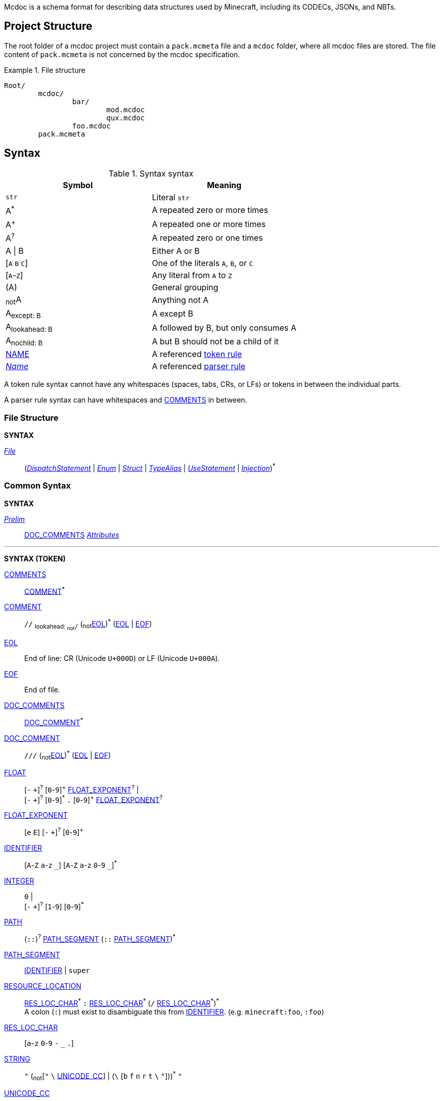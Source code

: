 :page-layout: default
:page-title: Mcdoc
:page-parent: Home
:page-nav_order: 1

Mcdoc is a schema format for describing data structures used by Minecraft, including its CODECs, JSONs, and NBTs.

== Project Structure

The root folder of a mcdoc project must contain a `pack.mcmeta` file and a `mcdoc` folder, where all mcdoc files are stored.
The file content of `pack.mcmeta` is not concerned by the mcdoc specification.

.File structure
====
[source]
----
Root/
	mcdoc/
		bar/
			mod.mcdoc
			qux.mcdoc
		foo.mcdoc
	pack.mcmeta
----
====

== Syntax

:plus: pass:n[^pass:[+]^]
:star: pass:n[^+*+^]

[[tb-syntax-syntax]]
.Syntax syntax
|===
|Symbol |Meaning

|`str` |Literal `str`
|A{star} |A repeated zero or more times
|A{plus} |A repeated one or more times
|A^?^ |A repeated zero or one times
|A \| B |Either A or B
|++[++`A` `B` `C`++]++ |One of the literals `A`, `B`, or `C`
|++[++`A`-`Z`++]++ |Any literal from `A` to `Z`
|(A) |General grouping
|~not~A |Anything not A
|A~pass:n[except: B]~ |A except B
|A~pass:n[lookahead: B]~ |A followed by B, but only consumes A
|A~pass:n[nochild: B]~ |A but B should not be a child of it
|<<tb-syntax-syntax,NAME>> |A referenced <<token-rule>>
|<<tb-syntax-syntax,_Name_>> |A referenced <<parser-rule>>
|===

[[token-rule,token rule]]
A token rule syntax cannot have any whitespaces (spaces, tabs, CRs, or LFs) or tokens in between the individual parts.

[[parser-rule,parser rule]]
A parser rule syntax can have whitespaces and <<t-comments>> in between.

=== File Structure

****
**SYNTAX**

[[s-file,_File_]]
<<s-file>>:: (<<s-dispatch>> | <<s-enum>> | <<s-struct>> | <<s-type-alias>> | <<s-use>> | <<s-inject>>){star}

****

=== Common Syntax

****
**SYNTAX**

[[s-prelim,_Prelim_]]
<<s-prelim>>:: <<t-doc-comments>> <<s-attributes>>

'''
**SYNTAX (TOKEN)**

[[t-comments,COMMENTS]]
<<t-comments>>:: <<t-comment>>{star}

[[t-comment,COMMENT]]
<<t-comment>>:: `//` ~pass:n[lookahead: ~not~`/`]~ (~not~<<t-eol>>){star} (<<t-eol>> | <<t-eof>>)

[[t-eol,EOL]]
<<t-eol>>:: End of line: CR (Unicode `U+000D`) or LF (Unicode `U+000A`).

[[t-eof,EOF]]
<<t-eof>>:: End of file.

[[t-doc-comments,DOC_COMMENTS]]
<<t-doc-comments>>:: <<t-doc-comment>>{star}

[[t-doc-comment,DOC_COMMENT]]
<<t-doc-comment>>:: `///` (~not~<<t-eol>>){star} (<<t-eol>> | <<t-eof>>)

[[t-float,FLOAT]]
<<t-float>>::
	++[++`-` `pass:[+]`++]++^?^ ++[++`0`-`9`++]++{plus} <<t-float-exp>>^?^ | +
	++[++`-` `pass:[+]`++]++^?^ ++[++`0`-`9`++]++{star} `.` ++[++`0`-`9`++]++{plus} <<t-float-exp>>^?^

[[t-float-exp,FLOAT_EXPONENT]]
<<t-float-exp>>:: ++[++`e` `E`++]++ ++[++`-` `pass:[+]`++]++^?^ ++[++`0`-`9`++]++{plus}

[[t-ident,IDENTIFIER]]
<<t-ident>>:: ++[++`A`-`Z` `a`-`z` `+_+`++]++ ++[++`A`-`Z` `a`-`z` `0`-`9` `+_+`++]++{star}

[[t-integer,INTEGER]]
<<t-integer>>::
	`0` | +
	++[++`-` `pass:[+]`++]++^?^ ++[++`1`-`9`++]++ ++[++`0`-`9`++]++{star}

[[t-path,PATH]]
<<t-path>>:: (`::`)^?^ <<t-path-seg>> (`::` <<t-path-seg>>){star}

[[t-path-seg,PATH_SEGMENT]]
<<t-path-seg>>:: <<t-ident>> | `super`

[[t-res-loc,RESOURCE_LOCATION]]
<<t-res-loc>>::
	<<t-res-loc-char>>{star} `:` <<t-res-loc-char>>{star} (`/` <<t-res-loc-char>>{star}){star} +
	A colon (`:`) must exist to disambiguate this from <<t-ident>>. (e.g. `minecraft:foo`, `:foo`)

[[t-res-loc-char,RES_LOC_CHAR]]
<<t-res-loc-char>>:: ++[++`a`-`z` `0`-`9` `-` `+_+` `.`++]++

[[t-string,STRING]]
<<t-string>>:: `"` ++(++~not~++[++`"` `+\+` <<t-unicode-cc>>++]++ | ++(++`+\+` ++[++`b` `f` `n` `r` `t` `+\+` `"`++]++++))++{star} `"`

[[t-unicode-cc,UNICODE_CC]]
<<t-unicode-cc>>:: Unicode control characters.

[[t-typed-number,TYPED_NUMBER]]
<<t-typed-number>>:: <<t-float>> ++[++`b` `B` `d` `D` `f` `F` `l` `L` `s` `S`++]++^?^

****

=== Dispatcher

****
**SYNTAX**

[[s-dispatch,_DispatchStatement_]]
<<s-dispatch>>:: `dispatch` <<t-res-loc>> <<s-static-index>>^?^ `to` <<s-type>>

****

A **dispatcher** can be used to dispatch to a specific type from a given index.
Each case of a dispatcher can be declared by a <<s-dispatch>> and referenced by a <<s-dispatcher-type>>.

Dispatchers are named after <<t-res-loc>>s, so unlike other values in mcdoc that are named after <<t-ident>>s which require <<use-statement,being imported>> before they can be used in an external file, dispatchers are inherently global and can be accessed anywhere inside an mcdoc project.

When a non-existing index is used to access a dispatcher, a union consisting of all types registered under the dispatcher is generated as a fallback case at runtime.
The union is marked with the "nonexhaustive" metadata.

=== Enum

****
**SYNTAX**

[[s-enum,_Enum_]]
<<s-enum>>:: <<s-prelim>> `enum` `(` <<t-enum-type>> `)` <<t-ident>>^?^ <<s-enum-block>>

[[s-enum-block,_EnumBlock_]]
<<s-enum-block>>::
	`{` `}` | +
	`{` <<s-enum-field>> (`,` <<s-enum-field>>){star} `,`^?^ `}`

[[s-enum-field,_EnumField_]]
<<s-enum-field>>:: <<s-prelim>> <<t-ident>> `=` <<t-enum-value>>

'''
**SYNTAX (TOKEN)**

[[t-enum-type,ENUM_TYPE]]
<<t-enum-type>>:: `byte` | `short` | `int` | `long` | `string` | `float` | `double`

[[t-enum-value,ENUM_VALUE]]
<<t-enum-value>>:: <<t-integer>> | <<t-float>> | <<t-string>>

****

=== Struct

****
**SYNTAX**

[[s-struct,_Struct_]]
<<s-struct>>:: <<s-prelim>> `struct` <<t-ident>>^?^ <<s-type-parameter-block>>^?^ <<s-struct-block>>

[[s-type-parameter-block,_TypeParameterBlock_]]
<<s-type-parameter-block>>::
	`<` `>` | +
	`<` <<t-ident>> (`,` <<t-ident>>){star} `,`^?^ `>`

[[s-struct-block,_StructBlock_]]
<<s-struct-block>>::
	`{` `}` | +
	`{` <<s-struct-field>> (`,` <<s-struct-field>>){star} `,`^?^ `}`

[[s-struct-field,_StructField_]]
<<s-struct-field>>::
	<<s-prelim>> <<s-struct-key>> `?`^?^ `:` <<s-type>> | +
	`+...+` <<s-struct-resolvable>>

[[s-struct-key,_StructKey_]]
<<s-struct-key>>::
	<<t-string>> | +
	<<t-ident>> | +
	`[` <<s-type>> `]`

[[s-struct-resolvable,_StructResolvable_]]
<<s-struct-resolvable>>::
	<<t-ident>> | +
	<<s-dispatcher-type>>

****

A **struct** defines the schema of a dictionary-like structure consisting of key-value pairs, like a JSON object or an NBT compound tag.
If a key is duplicated, the type of the later one will override that of the former one.
The optional question mark (`?`) between the key and the colon (`:`) can be added to signal that this field is optional.

.Data pack tag struct
====
[source,rust]
----
struct Tag {
	replace?: boolean,
	values: [string],
}
----
====

The **spread operator** (three dots, `+...+`) followed by a struct resolvable can be used to reuse fields from another struct.
When there are multiple types provided for the same key, the latest definition will be used.

.Spread syntax
====
[source,rust]
----
struct Player {
	...Mob,
	abilities: Abilities,
	CustomName: (), // Overrides `CustomName` from the `Mob` struct.
}
----
====

A pair of angle brackets (`<` and `>`) can be put after the struct identifier to declare **type parameters**.

.Type parameter
====
[source,rust]
----
struct Tag<V extends string> {
	replace?: boolean,
	values: [V],
}
----
====

=== Type Alias

****
**SYNTAX**
[[s-type-alias,_TypeAlias_]]
<<s-type-alias>>:: <<s-prelim>> `type` <<t-ident>> <<s-type-parameter-block>>^?^ `=` <<s-type>>
****

=== Use Statement

****
**SYNTAX**
[[s-use,_UseStatement_]]
<<s-use>>:: `export`^?^ `use` <<t-path>> (`as` <<t-ident>>)^?^

****

=== Injection

****
**SYNTAX**
[[s-inject,_Injection_]]
<<s-inject>>:: `inject` (<<s-enum-inject>> | <<s-struct-inject>>)

[[s-enum-inject,_EnumInjection_]]
<<s-enum-inject>>:: `enum` `(` <<t-enum-type>> `)` <<t-path>> <<s-enum-block>>

[[s-struct-inject,_StructInjection_]]
<<s-struct-inject>>::
	`struct` <<t-path>> <<s-type-parameter-block>>^?^ <<s-struct-block>> +
	The type parameter block must be the same as the one on the original definition of the injected struct.

****

=== Attribute

****
**SYNTAX**

[[s-attributes,_Attributes_]]
<<s-attributes>>:: <<s-attribute>>{star}

[[s-attribute,_Attribute_]]
<<s-attribute>>::
	`+#[+` <<t-ident>> `]` | +
	`+#[+` <<t-ident>> `=` <<s-type>> `]` | +
	`+#[+` <<t-ident>> <<s-attribute-tree-value>> `]`

[[s-attribute-value,_Value_]]
<<s-attribute-value>>:: <<s-type>> | <<s-attribute-tree-value>>

[[s-attribute-tree-value,_TreeValue_]]
<<s-attribute-tree-value>>::
	`(` <<s-attribute-tree-body>>^?^ `)` | +
	`[` <<s-attribute-tree-body>>^?^ `]` | +
	`{` <<s-attribute-tree-body>>^?^ `}`

[[s-attribute-tree-body,_TreeBody_]]
<<s-attribute-tree-body>>::
	<<s-attribute-positional-values>> `,`^?^ | +
	<<s-attribute-named-values>> `,`^?^ | +
	<<s-attribute-positional-values>> `,` <<s-attribute-named-values>> `,`^?^

[[s-attribute-positional-values,_PositionalValues_]]
<<s-attribute-positional-values>>:: <<s-attribute-value>> (`,` <<s-attribute-value>>){star}

[[s-attribute-named-values,_NamedValues_]]
<<s-attribute-named-values>>:: <<s-attribute-named-value>> (`,` <<s-attribute-named-value>>){star}

[[s-attribute-named-value,_NamedValue_]]
<<s-attribute-named-value>>:: (<<t-ident>> | <<t-string>>) `=` <<s-attribute-value>>
****

.Attribute examples (non-final)
====
All following examples are *syntactically* legal under the current attribute proposal.
Which ones should be *semantically* legal, however, is still under debate.
[source,rust]
----
struct Foo {
	#[id=item]
	id1: string,
	id2: #[id=item] string,
	// id1 and id2 will likely both be supported and have equivalent effects.

	blockStateValue1: (
		#[serializable] string |
		byte | short | int | long | float | double
	),
	#[serialize_to=string]
	blockStateValue2: (string | byte | short | int | long | float | double),

	evilUUID1: (
		#[until("1.16", uuid_string_to_compound)] #[parser=uuid] string |
		#[until("1.17", uuid_compound_to_array)] MostLeastCompound |
		int[] # 4
	),
	#[history{
		(#[parser=uuid] string, until="1.16", updater=uuid_string_to_compound),
		(MostLeastCompound, until="1.17", updater=uuid_compound_to_array),
	}]
	evilUUID2: int[] # 4
}
----
====

=== Type

****
**SYNTAX**

[[s-type,_Type_]]
<<s-type>>::
	<<s-attributes>> <<s-unattributed-type>> <<s-index>>{star}

[[s-unattributed-type,_UnattributedType_]]
<<s-unattributed-type>>::
	<<s-keyword-type>> | +
	<<s-literal-type>> | +
	<<s-numeric-type>> | +
	<<s-primitive-array-type>> | +
	<<s-list-type>> | +
	<<s-tuple-type>> | +
	<<t-path>> | +
	<<s-dispatcher-type>> | +
	<<s-inline-type>> | +
	<<s-union-type>>

[[s-keyword-type,_KeywordType_]]
<<s-keyword-type>>::
	`any` | +
	`boolean` | +
	`string`

[[s-literal-type,_LiteralType_]]
<<s-literal-type>>::
	<<t-string>> |
	<<t-typed-number>>

[[s-numeric-type,_NumericType_]]
<<s-numeric-type>>::
	`byte` (`+#+` _IntRange_)^?^ | +
	`short` (`+#+` _IntRange_)^?^ | +
	`int` (`+#+` _IntRange_)^?^ | +
	`long` (`+#+` _IntRange_)^?^ | +
	`float` (`+#+` _FloatRange_)^?^ | +
	`double` (`+#+` _FloatRange_)^?^ +
	The optional range defines the range the value must be in.

[[s-primitive-array-type,_PrimitiveArrayType_]]
<<s-primitive-array-type>>::
	`byte` (`+#+` _IntRange_)^?^ `[]` (`+#+` _UnsignedIntRange_)^?^ | +
	`int` (`+#+` _IntRange_)^?^ `[]` (`+#+` _UnsignedIntRange_)^?^ | +
	`long` (`+#+` _IntRange_)^?^ `[]` (`+#+` _UnsignedIntRange_)^?^ +
	The first optional range defines the range the value must be in, while the second optional range defines the range of the size of the array.

[[s-list-type,_ListType_]]
<<s-list-type>>::
	`[` <<s-type>> `]` (`+#+` _UnsignedIntRange_)^?^ +
	The optional range defines the range of the size of the list.

[[s-tuple-type,_TupleType_]]
<<s-tuple-type>>::
	`[` <<s-type>> `,` `]` +
	`[` <<s-type>> (`,` <<s-type>>){plus} `,`^?^ `]`

[[s-dispatcher-type,_DispatcherType_]]
<<s-dispatcher-type>>:: <<t-res-loc>> <<s-index>>

[[s-inline-type,_InlineType_]]
<<s-inline-type>>::
	<<s-enum>> | +
	<<s-struct>>

[[s-union-type,_UnionType_]]
<<s-union-type>>::
	`(` `)` <<s-index>>{star} | +
	`(` <<s-type>> (`|` <<s-type>>){star} `)` <<s-index>>{star} +
	A pair of empty parentheses removes this field definition from the struct.

[[s-index,_Index_]]
<<s-index>>:: <<s-static-index>> | <<s-dynamic-index>>

[[s-static-index,_StaticIndex_]]
<<s-static-index>>::
	`[` <<t-static-index-key>> (`,` <<t-static-index-key>>){star} `]` +
	Multiple keys can be put inside the brackets to access multiple types from the target.
+
.Access multiple types from a dispatcher
====
`minecraft:entity[ender_dragon, wither]` -> Produces a union of the type for the Ender Dragon and the type for the Wither.
====

[[s-dynamic-index,_DynamicIndex_]]
<<s-dynamic-index>>:: `[[` <<t-accessor>> `]]`

'''

**SYNTAX (TOKEN)**

[[t-static-index-key,STATIC_INDEX_KEY]]
<<t-static-index-key>>:: <<t-ident>> | <<t-string>> | <<t-res-loc>>

[[t-accessor,ACCESSOR]]
<<t-accessor>>:: <<t-accessor-key>> (`.` <<t-accessor-key>>){star}

[[t-accessor-key,ACCESSOR_KEY]]
<<t-accessor-key>>:: <<t-ident>> | <<t-string>> | `super` | `key`

'''

Indices can access a type from a dispatcher or get a field type from an existing struct, both statically (i.e. the user provides the key literally in the mcdoc file) and dynamically (i.e. the user specifies a way to get the key from the given data structure at runtime).

.Indices
====
[source,rust]
----
struct Foo {
	id: string,
	cow_data: minecraft:entity[cow], // <1>
	dynamic_entity_data: minecraft:entity[[id]], // <2>
	command: minecraft:block[command_block][Command], // <3>
	dynamic_memories: minecraft:entity[[id]][Brain][memories], // <4>
}
----
<1> Static index on a dispatcher.
<2> Dynamic index on a dispatcher.
<3> Static index on a dispatcher, followed by a static index on a struct.
<4> Dynamic index on a dispatcher, followed by two static indices on two structs.
====

****

== Procedures

NOTE: Under this section, <<procedures,`PascalCase`>> represents a type in the procedure, <<procedures,`camelCase`>> represents a procedure, and `_italic_` represents a variable.

[[p-DereferencedType,`DereferencedType`]]
=== <<p-DereferencedType>>
A dereferenced type is a <<s-type>>~pass:n[nochild: <<t-path>>]~ .

[[p-value,`RuntimeValue`]]
=== <<p-value>>
A runtime value is an abstract representation of a data in memory that can be checked against by mcdoc.
It could be a deserialized JSON data or a deserialized NBT data, for example.

[[p-dereference,`dereference`]]
=== <<p-dereference>> (`_type_`: <<s-type>>): <<p-DereferencedType>>
This procedure dereferences a <<s-type>>.

. If `_type_` consists of a <<t-path>>, then
.. Destruct `_attributes_`: <<s-attributes>>, `_path_`: <<t-path>>, and `_indices_`: <<s-index>>{star} from `_type_`.
.. Let `_type_`: <<s-type>> be the type pointed to by `_path_` or an empty union if `_path_` points to undefined, attributed by `_attributes_` and indexed by `_indices_`.
.. Returns <<p-dereference>>(`_type_`) recursively.
. Returns `_type_`.

[[p-resolveIndex,`resolveIndex`]]
=== <<p-resolveIndex>> (`_type_`: <<s-type>>, `_value_`: <<p-value>>): <<p-DereferencedType>>
. Let `_type_`: <<p-DereferencedType>> be <<p-dereference>>(`_type_`).
. Destruct `_attributes_`: <<s-attributes>>, `_type_`: <<s-unattributed-type>>~pass:n[except: <<t-path>>]~, and `_indices_`: <<s-index>>{star} from `_type_`.
. For each `_index_`: <<s-index>> of `_indices_`,
.. If `_index_` is <<s-dynamic-index>>, let `_index_`: <<s-static-index>> be <<p-resolveDynamicIndex>>(`_index_`, `_value_`).
.. Let `_type_`: <<s-type>> be the value resulted from pattern matching `_type_` to
... <<s-dispatcher-type>> -> TBD
... <<s-struct>> -> The type of the field corresponding to key `_index_` on struct `_type_` or an empty union if the field doesn't exist, attributed by `_attributes_`.
... <<s-union-type>> ->
.... For each `_element_`: <<s-type>> of `_type_`,
..... Duh.
... An empty union attributed by `_attributes_`.
.. Let `_type_`: <<p-DereferencedType>> be <<p-dereference>>(`_type_`).
.. Let `_value_` be the runtime value corresponding to the key `_index_` under `_value_` or `undefined` if no such value exists.
. Let `_type_`: <<p-DereferencedType>> be <<p-dereference>>(`_type_`).
. Returns `_type_`.

== Branding

"Mcdoc" is a common noun and should only have its first letter capitalized when it's grammatically required to.

== Credits

The mcdoc format takes heavy inspiration from the https://github.com/Yurihaia/nbtdoc-rs[nbtdoc format] created by https://github.com/Yurihaia[Yurihaia], licensed under the https://github.com/Yurihaia/nbtdoc-rs/blob/master/LICENSE-MIT[MIT License].
https://github.com/misode[Misode], https://github.com/MulverineX[MulverineX], and https://github.com/NeunEinser[NeunEinser] also have provided valuable feedback for the mcdoc format.

This documentation is written with https://docs.asciidoctor.org/asciidoc/latest/[AsciiDoc].
